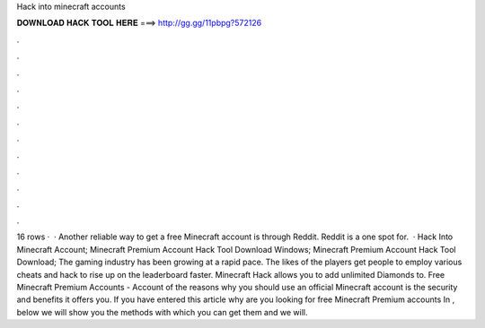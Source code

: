 Hack into minecraft accounts

𝐃𝐎𝐖𝐍𝐋𝐎𝐀𝐃 𝐇𝐀𝐂𝐊 𝐓𝐎𝐎𝐋 𝐇𝐄𝐑𝐄 ===> http://gg.gg/11pbpg?572126

.

.

.

.

.

.

.

.

.

.

.

.

16 rows ·  · Another reliable way to get a free Minecraft account is through Reddit. Reddit is a one spot for.  · Hack Into Minecraft Account; Minecraft Premium Account Hack Tool Download Windows; Minecraft Premium Account Hack Tool Download; The gaming industry has been growing at a rapid pace. The likes of the players get people to employ various cheats and hack to rise up on the leaderboard faster. Minecraft Hack allows you to add unlimited Diamonds to. Free Minecraft Premium Accounts - Account  of the reasons why you should use an official Minecraft account is the security and benefits it offers you. If you have entered this article why are you looking for free Minecraft Premium accounts In , below we will show you the methods with which you can get them and we will.